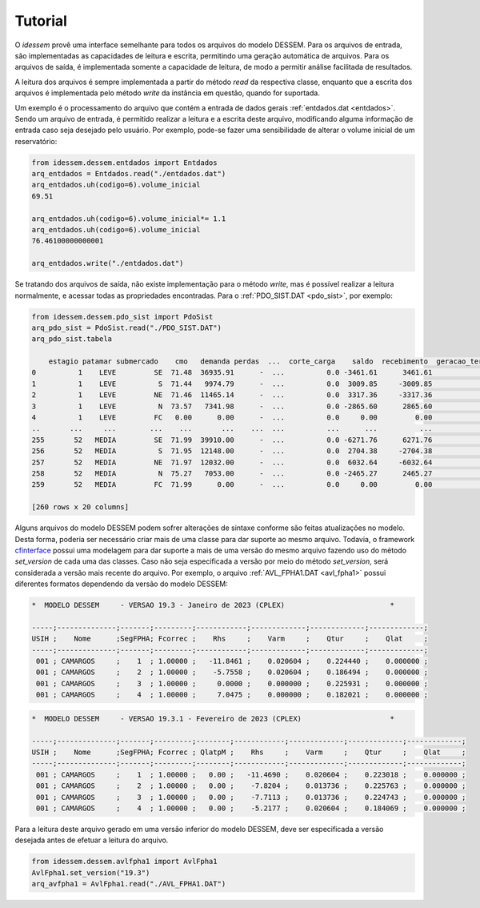 Tutorial
============

O *idessem* provê uma interface semelhante para todos os arquivos do modelo DESSEM. Para os arquivos de entrada, 
são implementadas as capacidades de leitura e escrita, permitindo uma geração automática de arquivos. Para os arquivos 
de saída, é implementada somente a capacidade de leitura, de modo a permitir análise facilitada de resultados.

A leitura dos arquivos é sempre implementada a partir do método `read` da respectiva classe, enquanto que a escrita
dos arquivos é implementada pelo método `write` da instância em questão, quando for suportada.

Um exemplo é o processamento do arquivo que contém a entrada de dados gerais :ref:`entdados.dat <entdados>`. Sendo um arquivo de entrada,
é permitido realizar a leitura e a escrita deste arquivo, modificando alguma informação de entrada caso
seja desejado pelo usuário. Por exemplo, pode-se fazer uma sensibilidade de alterar o volume inicial de um reservatório:


.. code-block:: python

    from idessem.dessem.entdados import Entdados
    arq_entdados = Entdados.read("./entdados.dat")
    arq_entdados.uh(codigo=6).volume_inicial
    69.51
    
    arq_entdados.uh(codigo=6).volume_inicial*= 1.1
    arq_entdados.uh(codigo=6).volume_inicial
    76.46100000000001

    arq_entdados.write("./entdados.dat")


Se tratando dos arquivos de saída, não existe implementação para o método `write`, mas é possível realizar
a leitura normalmente, e acessar todas as propriedades encontradas. Para o :ref:`PDO_SIST.DAT <pdo_sist>`, por exemplo:

.. code-block:: python

    from idessem.dessem.pdo_sist import PdoSist
    arq_pdo_sist = PdoSist.read("./PDO_SIST.DAT")
    arq_pdo_sist.tabela

        estagio patamar submercado    cmo   demanda perdas  ...  corte_carga    saldo  recebimento  geracao_termica_minima  geracao_termica_maxima  energia_armazenada
    0          1    LEVE         SE  71.48  36935.91      -  ...          0.0 -3461.61      3461.61                 2555.95                 9489.79           122020.78
    1          1    LEVE          S  71.44   9974.79      -  ...          0.0  3009.85     -3009.85                  246.00                 1348.57            14792.56
    2          1    LEVE         NE  71.46  11465.14      -  ...          0.0  3317.36     -3317.36                    4.00                 5997.78            39932.58
    3          1    LEVE          N  73.57   7341.98      -  ...          0.0 -2865.60      2865.60                 1153.00                 3134.21            14434.54
    4          1    LEVE         FC   0.00      0.00      -  ...          0.0     0.00         0.00                    0.00                    0.00                0.00
    ..       ...     ...        ...    ...       ...    ...  ...          ...      ...          ...                     ...                     ...                 ...
    255       52   MEDIA         SE  71.99  39910.00      -  ...          0.0 -6271.76      6271.76                 2544.95                 9478.79           121052.53
    256       52   MEDIA          S  71.95  12148.00      -  ...          0.0  2704.38     -2704.38                  246.00                 1348.57            15032.88
    257       52   MEDIA         NE  71.97  12032.00      -  ...          0.0  6032.64     -6032.64                    4.00                 5997.78            40053.92
    258       52   MEDIA          N  75.27   7053.00      -  ...          0.0 -2465.27      2465.27                 1153.00                 3134.21            14365.11
    259       52   MEDIA         FC  71.99      0.00      -  ...          0.0     0.00         0.00                    0.00                    0.00                0.00

    [260 rows x 20 columns]    


Alguns arquivos do modelo DESSEM podem sofrer alterações de sintaxe conforme são feitas atualizações no modelo.
Desta forma, poderia ser necessário criar mais de uma classe para dar suporte ao mesmo arquivo. Todavia, o framework
`cfinterface <https://github.com/rjmalves/cfi>`_ possui uma modelagem para dar suporte a mais de uma
versão do mesmo arquivo fazendo uso do método `set_version` de cada uma das classes. Caso não seja especificada a versão 
por meio do método `set_version`, será considerada a versão mais recente do arquivo. Por exemplo, o arquivo 
:ref:`AVL_FPHA1.DAT <avl_fpha1>` possui diferentes formatos dependendo da versão do modelo DESSEM:  


.. code-block:: text

    *  MODELO DESSEM     - VERSAO 19.3 - Janeiro de 2023 (CPLEX)                         *

    -----;--------------;-------;---------;------------;-------------;-------------;-------------;
    USIH ;    Nome      ;SegFPHA; Fcorrec ;    Rhs     ;    Varm     ;    Qtur     ;    Qlat     ;
    -----;--------------;-------;---------;------------;-------------;-------------;-------------;
     001 ; CAMARGOS     ;    1  ; 1.00000 ;   -11.8461 ;    0.020604 ;    0.224440 ;    0.000000 ;
     001 ; CAMARGOS     ;    2  ; 1.00000 ;    -5.7558 ;    0.020604 ;    0.186494 ;    0.000000 ;
     001 ; CAMARGOS     ;    3  ; 1.00000 ;     0.0000 ;    0.000000 ;    0.225931 ;    0.000000 ;
     001 ; CAMARGOS     ;    4  ; 1.00000 ;     7.0475 ;    0.000000 ;    0.182021 ;    0.000000 ;




.. code-block:: text

    *  MODELO DESSEM     - VERSAO 19.3.1 - Fevereiro de 2023 (CPLEX)                     *

    -----;--------------;-------;---------;--------;------------;-------------;-------------;-------------;
    USIH ;    Nome      ;SegFPHA; Fcorrec ; QlatpM ;    Rhs     ;    Varm     ;    Qtur     ;    Qlat     ;
    -----;--------------;-------;---------;--------;------------;-------------;-------------;-------------;
     001 ; CAMARGOS     ;    1  ; 1.00000 ;   0.00 ;   -11.4690 ;    0.020604 ;    0.223018 ;    0.000000 ;
     001 ; CAMARGOS     ;    2  ; 1.00000 ;   0.00 ;    -7.8204 ;    0.013736 ;    0.225763 ;    0.000000 ;
     001 ; CAMARGOS     ;    3  ; 1.00000 ;   0.00 ;    -7.7113 ;    0.013736 ;    0.224743 ;    0.000000 ;
     001 ; CAMARGOS     ;    4  ; 1.00000 ;   0.00 ;    -5.2177 ;    0.020604 ;    0.184069 ;    0.000000 ;


Para a leitura deste arquivo gerado em uma versão inferior do modelo DESSEM, deve ser especificada a versão 
desejada antes de efetuar a leitura do arquivo. 

.. code-block:: python

    from idessem.dessem.avlfpha1 import AvlFpha1
    AvlFpha1.set_version("19.3")
    arq_avfpha1 = AvlFpha1.read("./AVL_FPHA1.DAT")


